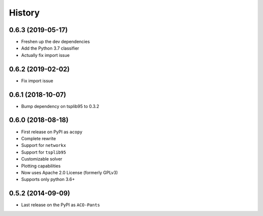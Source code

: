 =======
History
=======

0.6.3 (2019-05-17)
------------------

* Freshen up the dev dependencies
* Add the Python 3.7 classifier
* Actually fix import issue

0.6.2 (2019-02-02)
------------------

* Fix import issue

0.6.1 (2018-10-07)
------------------

* Bump dependency on tsplib95 to 0.3.2

0.6.0 (2018-08-18)
------------------

* First release on PyPI as ``acopy``
* Complete rewrite
* Support for ``networkx``
* Support for ``tsplib95``
* Customizable solver
* Plotting capabilities
* Now uses Apache 2.0 License (formerly GPLv3)
* Supports only python 3.6+


0.5.2 (2014-09-09)
------------------

* Last release on the PyPI as ``ACO-Pants``

